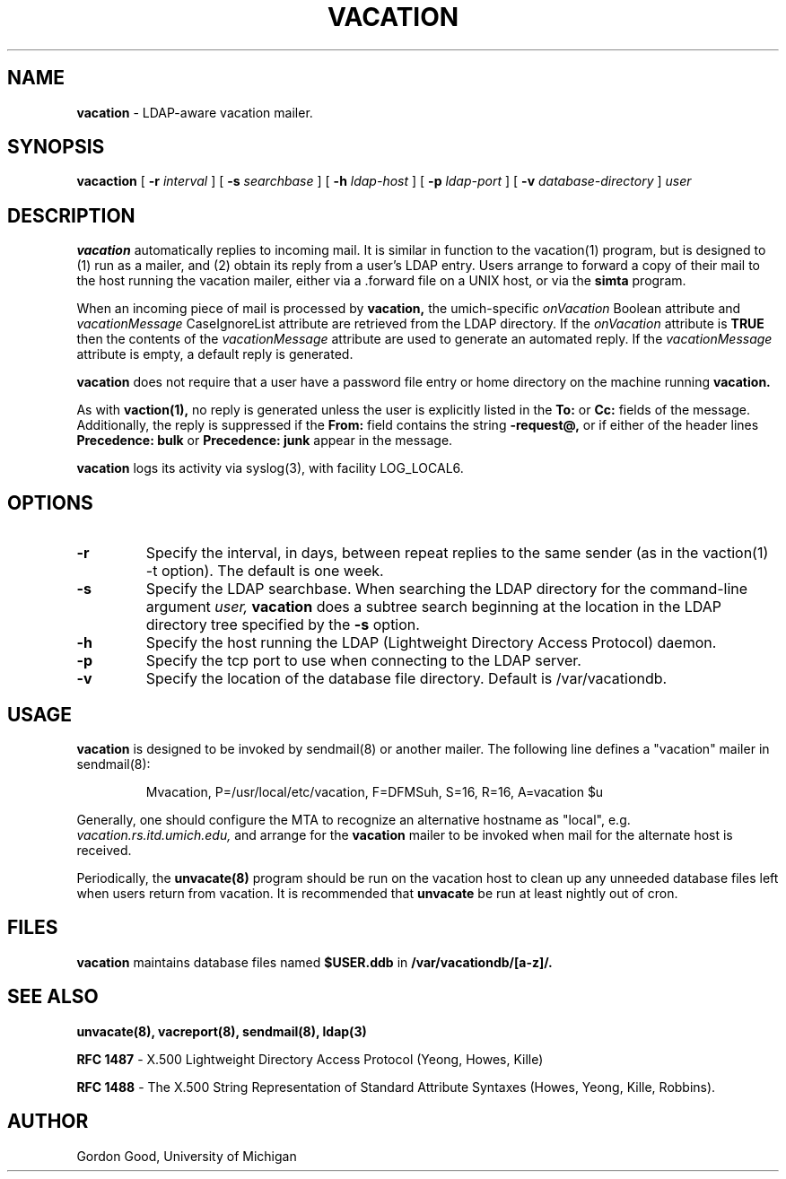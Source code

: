 .TH VACATION "8" "23 February 2005" "U-M LDAP Project" "MAINTENANCE COMMANDS"
.SH NAME
.B vacation
\- LDAP-aware vacation mailer.
.SH SYNOPSIS
.B vacaction
[
.B \-r
.I interval
]
[
.B \-s
.I searchbase
]
[
.B \-h
.I ldap-host
]
[
.B \-p
.I ldap-port
]
[
.B \-v
.I database-directory
]
.I user
.SH DESCRIPTION
.B
vacation
automatically replies to incoming mail.  It is similar in function to
the vacation(1) program, but is designed to (1) run as a mailer, and (2)
obtain its reply from a user's LDAP entry.  Users arrange to forward a
copy of their mail to the host running the vacation mailer, either via
a .forward file on a UNIX host, or via the
.B simta
program.
.LP
When an incoming piece of mail is processed by
.B vacation,
the umich-specific
.I onVacation
Boolean attribute and 
.I vacationMessage
CaseIgnoreList attribute are retrieved from the LDAP directory.
If the
.I onVacation
attribute is
.B TRUE
then the contents of the
.I vacationMessage
attribute are used to generate an automated reply.  If the
.I vacationMessage
attribute is empty, a default reply is generated.
.LP
.B vacation
does not require that a user have a password file entry or home directory
on the machine running
.B vacation.
.LP
As with
.B vaction(1),
no reply is generated unless the user is explicitly listed in the
.B To:
or
.B Cc:
fields of the message.  Additionally, the reply is suppressed if the
.B From:
field contains the string
.B -request@,
or if either of the header lines
.B Precedence: bulk
or
.B Precedence: junk
appear in the message.
.LP
.B
vacation
logs its activity via syslog(3), with facility LOG_LOCAL6.
.SH OPTIONS
.TP
.B \-r
Specify the interval, in days, between repeat replies to the same sender
(as in the vaction(1) -t option).  The default is one week.
.TP
.B \-s
Specify the LDAP searchbase.  When searching the LDAP directory for
the command-line argument
.I user,
.B vacation
does a subtree search beginning at the location in the LDAP directory
tree specified by the
.B -s
option.
.TP
.B \-h
Specify the host running the LDAP (Lightweight Directory Access Protocol)
daemon.
.TP
.B \-p
Specify the tcp port to use when connecting to the LDAP server.
.TP
.B \-v
Specify the location of the database file directory.  Default is
/var/vacationdb.

.SH USAGE
.B vacation
is designed to be invoked by sendmail(8) or another mailer.
The following line defines a "vacation" mailer in sendmail(8):
.IP
Mvacation, P=/usr/local/etc/vacation, F=DFMSuh, S=16, R=16, A=vacation $u
.LP
Generally, one should configure the MTA to recognize an alternative
hostname as "local", e.g.
.I vacation.rs.itd.umich.edu,
and arrange for the
.B vacation
mailer to be invoked when mail for the alternate host is received.
.LP
Periodically, the
.B unvacate(8)
program should be run on the vacation host to clean up any unneeded
database files left when users return from vacation.  It is recommended
that
.B unvacate
be run at least nightly out of cron.
.SH FILES
.B vacation
maintains database files named
.B $USER.ddb
in
.B /var/vacationdb/[a-z]/.
.SH SEE ALSO
.BR unvacate(8),
.BR vacreport(8),
.BR sendmail(8),
.BR ldap(3)
.LP
.B RFC 1487
\- X.500 Lightweight Directory Access Protocol (Yeong, Howes, Kille)
.LP
.B
RFC 1488
\- The X.500 String Representation of Standard Attribute
Syntaxes (Howes, Yeong, Kille, Robbins).
.SH AUTHOR
Gordon Good, University of Michigan
